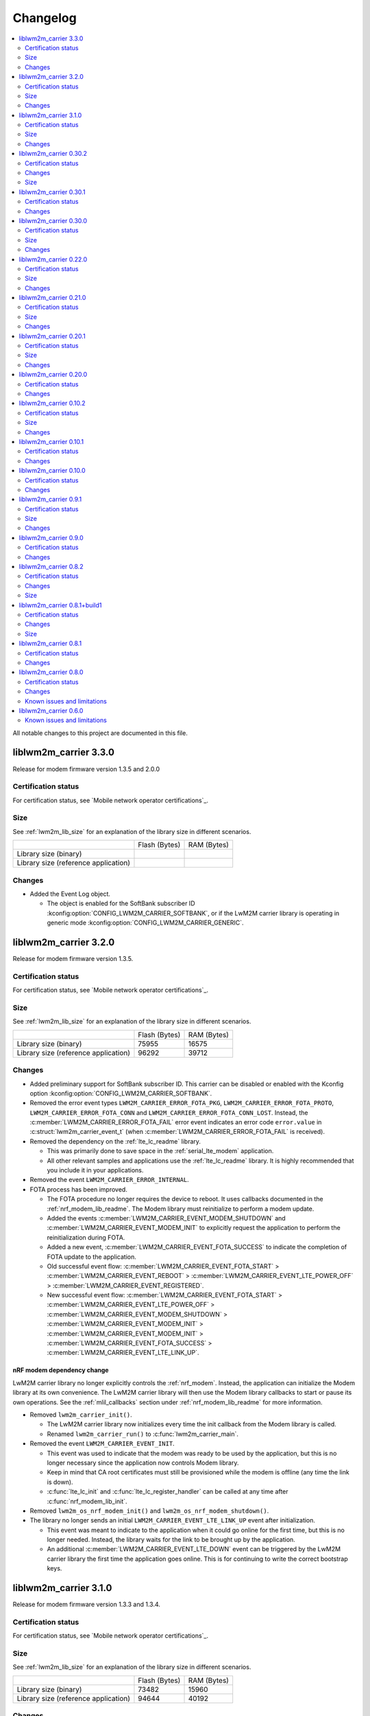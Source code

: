 .. _liblwm2m_carrier_changelog:

Changelog
#########

.. contents::
   :local:
   :depth: 2

All notable changes to this project are documented in this file.

liblwm2m_carrier 3.3.0
**********************

Release for modem firmware version 1.3.5 and 2.0.0

Certification status
====================

For certification status, see `Mobile network operator certifications`_.

Size
====

See :ref:`lwm2m_lib_size` for an explanation of the library size in different scenarios.

+-------------------------+---------------+------------+
|                         | Flash (Bytes) | RAM (Bytes)|
+-------------------------+---------------+------------+
| Library size            |               |            |
| (binary)                |               |            |
+-------------------------+---------------+------------+
| Library size            |               |            |
| (reference application) |               |            |
+-------------------------+---------------+------------+

Changes
=======

* Added the Event Log object.

  * The object is enabled for the SoftBank subscriber ID :kconfig:option:`CONFIG_LWM2M_CARRIER_SOFTBANK`, or if the LwM2M carrier library is operating in generic mode :kconfig:option:`CONFIG_LWM2M_CARRIER_GENERIC`.

liblwm2m_carrier 3.2.0
**********************

Release for modem firmware version 1.3.5.

Certification status
====================

For certification status, see `Mobile network operator certifications`_.

Size
====

See :ref:`lwm2m_lib_size` for an explanation of the library size in different scenarios.

+-------------------------+---------------+------------+
|                         | Flash (Bytes) | RAM (Bytes)|
+-------------------------+---------------+------------+
| Library size            | 75955         | 16575      |
| (binary)                |               |            |
+-------------------------+---------------+------------+
| Library size            | 96292         | 39712      |
| (reference application) |               |            |
+-------------------------+---------------+------------+

Changes
=======

* Added preliminary support for SoftBank subscriber ID.
  This carrier can be disabled or enabled with the Kconfig option :kconfig:option:`CONFIG_LWM2M_CARRIER_SOFTBANK`.
* Removed the error event types ``LWM2M_CARRIER_ERROR_FOTA_PKG``, ``LWM2M_CARRIER_ERROR_FOTA_PROTO``, ``LWM2M_CARRIER_ERROR_FOTA_CONN`` and ``LWM2M_CARRIER_ERROR_FOTA_CONN_LOST``.
  Instead, the :c:member:`LWM2M_CARRIER_ERROR_FOTA_FAIL` error event indicates an error code ``error.value`` in :c:struct:`lwm2m_carrier_event_t` (when :c:member:`LWM2M_CARRIER_ERROR_FOTA_FAIL` is received).
* Removed the dependency on the :ref:`lte_lc_readme` library.

  * This was primarily done to save space in the :ref:`serial_lte_modem` application.
  * All other relevant samples and applications use the :ref:`lte_lc_readme` library.
    It is highly recommended that you include it in your applications.

* Removed the event ``LWM2M_CARRIER_ERROR_INTERNAL``.

* FOTA process has been improved.

  * The FOTA procedure no longer requires the device to reboot.
    It uses callbacks documented in the :ref:`nrf_modem_lib_readme`. The Modem library must reinitialize to perform a modem update.
  * Added the events :c:member:`LWM2M_CARRIER_EVENT_MODEM_SHUTDOWN` and :c:member:`LWM2M_CARRIER_EVENT_MODEM_INIT` to explicitly request the application to perform the reinitialization during FOTA.
  * Added a new event, :c:member:`LWM2M_CARRIER_EVENT_FOTA_SUCCESS` to indicate the completion of FOTA update to the application.
  * Old successful event flow: :c:member:`LWM2M_CARRIER_EVENT_FOTA_START` > :c:member:`LWM2M_CARRIER_EVENT_REBOOT` > :c:member:`LWM2M_CARRIER_EVENT_LTE_POWER_OFF` > :c:member:`LWM2M_CARRIER_EVENT_REGISTERED`.
  * New successful event flow: :c:member:`LWM2M_CARRIER_EVENT_FOTA_START` > :c:member:`LWM2M_CARRIER_EVENT_LTE_POWER_OFF` > :c:member:`LWM2M_CARRIER_EVENT_MODEM_SHUTDOWN` > :c:member:`LWM2M_CARRIER_EVENT_MODEM_INIT` > :c:member:`LWM2M_CARRIER_EVENT_MODEM_INIT` > :c:member:`LWM2M_CARRIER_EVENT_FOTA_SUCCESS` > :c:member:`LWM2M_CARRIER_EVENT_LTE_LINK_UP`.

nRF modem dependency change
---------------------------

LwM2M carrier library no longer explicitly controls the :ref:`nrf_modem`.
Instead, the application can initialize the Modem library at its own convenience.
The LwM2M carrier library will then use the Modem library callbacks to start or pause its own operations.
See the :ref:`mlil_callbacks` section under :ref:`nrf_modem_lib_readme` for more information.

* Removed ``lwm2m_carrier_init()``.

  * The LwM2M carrier library now initializes every time the init callback from the Modem library is called.
  * Renamed ``lwm2m_carrier_run()`` to :c:func:`lwm2m_carrier_main`.

* Removed the event ``LWM2M_CARRIER_EVENT_INIT``.

  * This event was used to indicate that the modem was ready to be used by the application, but this is no longer necessary since the application now controls Modem library.
  * Keep in mind that CA root certificates must still be provisioned while the modem is offline (any time the link is down).
  * :c:func:`lte_lc_init` and :c:func:`lte_lc_register_handler` can be called at any time after :c:func:`nrf_modem_lib_init`.

* Removed ``lwm2m_os_nrf_modem_init()`` and ``lwm2m_os_nrf_modem_shutdown()``.

* The library no longer sends an initial ``LWM2M_CARRIER_EVENT_LTE_LINK_UP`` event after initialization.

  * This event was meant to indicate to the application when it could go online for the first time, but this is no longer needed.
    Instead, the library waits for the link to be brought up by the application.
  * An additional :c:member:`LWM2M_CARRIER_EVENT_LTE_DOWN` event can be triggered by the LwM2M carrier library the first time the application goes online.
    This is for continuing to write the correct bootstrap keys.

liblwm2m_carrier 3.1.0
**********************

Release for modem firmware version 1.3.3 and 1.3.4.

Certification status
====================

For certification status, see `Mobile network operator certifications`_.

Size
====

See :ref:`lwm2m_lib_size` for an explanation of the library size in different scenarios.

+-------------------------+---------------+------------+
|                         | Flash (Bytes) | RAM (Bytes)|
+-------------------------+---------------+------------+
| Library size            | 73482         | 15960      |
| (binary)                |               |            |
+-------------------------+---------------+------------+
| Library size            | 94644         | 40192      |
| (reference application) |               |            |
+-------------------------+---------------+------------+

Changes
=======

* Added shell functionality to the LwM2M carrier library (:file:`lwm2m_shell.c` and :file:`lwm2m_settings.c` or :file:`lwm2m_settings.h`).
  This is intended to provide convenient access to the API for development and debugging.

  * Enabled or disabled by using :kconfig:option:`CONFIG_LWM2M_CARRIER_SHELL` and :kconfig:option:`CONFIG_LWM2M_CARRIER_SETTINGS`.
  * For examples of using the shell, see the :ref:`lwm2m_carrier` sample documentation and the :ref:`lwm2m_carrier_shell` section in the library documentation.

* Added a new ``__weak`` function :c:func:`lwm2m_carrier_custom_init`.

  * This function is run in :file:`lwm2m_carrier.c` before :c:func:`lwm2m_carrier_init`.
  * This function allows Kconfig settings of the LwM2M carrier library to be overwritten without having to make changes in the :file:`lwm2m_carrier.c` file.
  * The :ref:`lwm2m_carrier` sample uses the :c:func:`lwm2m_carrier_custom_init` function to facilitate shell access to the initialization settings, by loading a stored ``lwm2m_carrier_config_t``.

* Fixed a bug where the functions :c:func:`lwm2m_carrier_avail_power_sources_set` and :c:func:`lwm2m_carrier_error_code_add` would not return an error if the device object is uninitialized.

* Removed the following functions from the glue layer:

  * ``lwm2m_os_sec_psk_exists()``
  * ``lwm2m_os_sec_psk_write()``
  * ``lwm2m_os_sec_psk_delete()``
  * ``lwm2m_os_sec_identity_exists()``
  * ``lwm2m_os_sec_identity_write()``
  * ``lwm2m_os_sec_identity_delete()``

* Added the Kconfig options :kconfig:option:`CONFIG_LWM2M_CARRIER_THREAD_STACK_SIZE` and :kconfig:option:`CONFIG_LWM2M_CARRIER_WORKQ_STACK_SIZE`.

  * These options allow you to alter the LwM2M carrier library thread and work queue stack without editing :file:`lwm2m_carrier.c`.

* Moved the configuration parameter :c:macro:`lwm2m_carrier_config_t` from :c:func:`lwm2m_carrier_init` to :c:func:`lwm2m_carrier_run`.

  * Added a new error event type :c:macro:`LWM2M_CARRIER_ERROR_RUN`.
    This event is returned if the configuration provided to :c:func:`lwm2m_carrier_run` is invalid.

* Removed ``certification_mode`` from the configuration parameters of :c:macro:`lwm2m_carrier_config_t`.
* Removed the ``CONFIG_LWM2M_CARRIER_CERTIFICATION_MODE`` Kconfig.

  * The LwM2M carrier library always connects to the correct production (live) server (if in an applicable network).
  * To connect to a certification (test) server, you must enter the appropriate URI using :kconfig:option:`CONFIG_LWM2M_CARRIER_CUSTOM_URI`.

* Removed ``psk`` from the configuration parameters of :c:macro:`lwm2m_carrier_config_t`.
* Removed the ``CONFIG_LWM2M_CARRIER_CUSTOM_PSK`` Kconfig.
* Added ``server_sec_tag`` to the configuration :c:macro:`lwm2m_carrier_config_t`.
* Added the :kconfig:option:`CONFIG_LWM2M_CARRIER_SERVER_SEC_TAG` Kconfig option.

  * The LwM2M carrier library no longer uses PSK as a configuration parameter.
    Instead, you can provide a ``sec_tag`` (containing a PSK).
  * The :ref:`lwm2m_carrier` sample now contains a Kconfig option :ref:`CONFIG_CARRIER_APP_PSK <CONFIG_CARRIER_APP_PSK>`, which will be written to the security tag provided by :kconfig:option:`CONFIG_LWM2M_CARRIER_SERVER_SEC_TAG`.
    This was added for convenience during development but must not be used for production.
  * See :ref:`modem_key_mgmt` for more information about using security tags, and :ref:`lwm2m_carrier_provisioning` for information on provisioning them for the LwM2M carrier library.

* Removed the Kconfig option ``CONFIG_LWM2M_CARRIER_USE_CUSTOM_URI``.

  * You need to use only the Kconfig option :kconfig:option:`CONFIG_LWM2M_CARRIER_CUSTOM_URI`.
    If the Kconfig option is empty, it is ignored.

* Added the Kconfig option :kconfig:option:`CONFIG_LWM2M_CARRIER_PDN_TYPE`.

  * The new ``pdn_type`` parameter in :c:macro:`lwm2m_carrier_config_t` is used to select the PDN type of the ``apn`` parameter.

* Added the Kconfig option :kconfig:option:`CONFIG_LWM2M_CARRIER_LG_UPLUS_DEVICE_SERIAL_NUMBER`.

  * This configuration lets you choose between using the nRF9160 SoC 2DID Serial Number, or the Device IMEI as a Serial Number when connecting to the LG U+ device management server.
  * Now that there are several LG U+ options, they have been grouped in :c:struct:`lwm2m_carrier_lg_uplus_config_t` inside :c:struct:`lwm2m_carrier_config_t`.

* Added the ``carriers_enabled`` parameter to :c:macro:`lwm2m_carrier_config_t`.

  * This parameter allows you to enable or disable the Carrier Library based on which Subscriber ID is used in the current network.

  * Added Kconfig options to the new "Enabled Carriers" menu:

    * :kconfig:option:`CONFIG_LWM2M_CARRIER_GENERIC`
    * :kconfig:option:`CONFIG_LWM2M_CARRIER_VERIZON`
    * :kconfig:option:`CONFIG_LWM2M_CARRIER_ATT`
    * :kconfig:option:`CONFIG_LWM2M_CARRIER_T_MOBILE`
    * :kconfig:option:`CONFIG_LWM2M_CARRIER_LG_UPLUS`

* Added the ``server_binding`` parameter to :c:macro:`lwm2m_carrier_config_t`.

  * This optional value can be left empty to use the default binding (UDP).
  * Added the new Kconfig :kconfig:option:`CONFIG_LWM2M_SERVER_BINDING_CHOICE`.
  * The binding can be either ``U`` (UDP) or ``N`` (Non-IP).

* Added the function :c:func:`lwm2m_carrier_request`.

  * This function allows the application to request that the carrier library takes a certain action using the following definitions:

     * :c:macro:`LWM2M_CARRIER_REQUEST_REBOOT`
     * :c:macro:`LWM2M_CARRIER_REQUEST_LINK_UP`
     * :c:macro:`LWM2M_CARRIER_REQUEST_LINK_DOWN`

  * This function allows the LwM2M carrier library to disconnect gracefully and it is mandatory to use when the Subscriber ID is LG U+.

liblwm2m_carrier 0.30.2
***********************

Release for modem firmware version 1.3.3.

Certification status
====================

For certification status, see `Mobile network operator certifications`_.

Changes
=======

* Added the functions :c:func:`lwm2m_os_lte_modes_get` and :c:func:`lwm2m_os_lte_mode_request`.

  * This makes it possible for the LwM2M library to make the device switch between NB-IoT and LTE-M networks.

Size
====

See :ref:`lwm2m_lib_size` for an explanation of the library size in different scenarios.

+-------------------------+---------------+------------+
|                         | Flash (Bytes) | RAM (Bytes)|
+-------------------------+---------------+------------+
| Library size            | 72186         | 15840      |
| (binary)                |               |            |
+-------------------------+---------------+------------+
| Library size            | 93784         | 38968      |
| (reference application) |               |            |
+-------------------------+---------------+------------+

liblwm2m_carrier 0.30.1
***********************

Release for modem firmware version 1.3.3.

Certification status
====================

For certification status, see `Mobile network operator certifications`_.

Changes
=======

* Minor fixes and improvements.

liblwm2m_carrier 0.30.0
***********************

Release for modem firmware version 1.3.1 and 1.3.2.

Certification status
====================

For certification status, see `Mobile network operator certifications`_.

Size
====

See :ref:`lwm2m_lib_size` for an explanation of the library size in different scenarios.

+-------------------------+---------------+------------+
|                         | Flash (Bytes) | RAM (Bytes)|
+-------------------------+---------------+------------+
| Library size            | 71582         | 15844      |
| (binary)                |               |            |
+-------------------------+---------------+------------+
| Library size            | 93876         | 38824      |
| (reference application) |               |            |
+-------------------------+---------------+------------+

Changes
=======

* Added support for LG U+ network operator.

* Added the App Data Container object (10250).
* Added support for application FOTA in the glue layer. This is required for LG U+ support.
* Added the Kconfig options :kconfig:option:`CONFIG_LWM2M_CARRIER_LG_UPLUS` and :kconfig:option:`CONFIG_LWM2M_CARRIER_LG_UPLUS_SERVICE_CODE`.

* Removed the Kconfig options ``CONFIG_LWM2M_CARRIER_USE_CUSTOM_PSK`` and ``CONFIG_LWM2M_CARRIER_USE_CUSTOM_APN``.

  * Instead, only the Kconfig options :kconfig:option:`CONFIG_LWM2M_CARRIER_CUSTOM_PSK` and :kconfig:option:`CONFIG_LWM2M_CARRIER_CUSTOM_APN` are needed. If the Kconfig options are empty, they are ignored.

* Renamed the event ``LWM2M_CARRIER_EVENT_CARRIER_INIT`` to :c:macro:`LWM2M_CARRIER_EVENT_INIT`.
* Removed the event ``LWM2M_CARRIER_EVENT_CERTS_INIT`` and initialization parameter ``lwm2m_carrier_event_certs_init_t``.

 * Instead, certificates can be written to modem when the :c:macro:`LWM2M_CARRIER_EVENT_INIT` event is received, before attaching to the network.
 * List of certificates is no longer supplied to the :c:func:`lwm2m_carrier_init` function. LwM2M carrier library will instead iterate through all CA certificates in the modem.

* Added the Kconfig option :kconfig:option:`CONFIG_LWM2M_CARRIER_SESSION_IDLE_TIMEOUT`.
* Removed some runtime resource ``_set()`` functions. The resources are static and therefore added to library initialization instead.

  * Removed ``lwm2m_carrier_device_type_set()``, ``lwm2m_carrier_hardware_version_set()`` and ``lwm2m_carrier_software_version_set()``.
  * Added :kconfig:option:`CONFIG_LWM2M_CARRIER_DEVICE_TYPE`, :kconfig:option:`CONFIG_LWM2M_CARRIER_DEVICE_HARDWARE_VERSION` and :kconfig:option:`CONFIG_LWM2M_CARRIER_DEVICE_SOFTWARE_VERSION`.

* Added new initialization configurations to set the static device object resources:

  * :kconfig:option:`CONFIG_LWM2M_CARRIER_DEVICE_MANUFACTURER`
  * :kconfig:option:`CONFIG_LWM2M_CARRIER_DEVICE_MODEL_NUMBER`

* The LwM2M carrier library now requests the application to handle the LTE link, instead of handling the link on its own.

  * Removed the glue functions ``lwm2m_os_lte_link_up()``, ``lwm2m_os_lte_link_down()``, and ``lwm2m_os_lte_power_down()``.
  * Removed the events ``LWM2M_CARRIER_EVENT_CONNECTING```, ``LWM2M_CARRIER_EVENT_CONNECTED``, ``LWM2M_CARRIER_EVENT_DISCONNECTING``, and ``LWM2M_CARRIER_EVENT_DISCONNECTED``.
  * Added the events :c:macro:`LWM2M_CARRIER_EVENT_LTE_LINK_UP`, :c:macro:`LWM2M_CARRIER_EVENT_LTE_LINK_DOWN`, and :c:macro:`LWM2M_CARRIER_EVENT_LTE_POWER_OFF`.
* Renamed the error ``LWM2M_CARRIER_ERROR_CONNECT_FAIL`` to :c:macro:`LWM2M_CARRIER_ERROR_LTE_LINK_UP_FAIL`.
* Renamed the error ``LWM2M_CARRIER_ERROR_DISCONNECT_FAIL`` to :c:macro:`LWM2M_CARRIER_ERROR_LTE_LINK_DOWN_FAIL`.
* Removed the event ``LWM2M_CARRIER_EVENT_LTE_READY``. The event was intended to help the user application coexist with the library, but it was not useful.

  * Actions to bring the link up and down are requested using the new :c:macro:`LWM2M_CARRIER_EVENT_LTE_LINK_UP` and :c:macro:`LWM2M_CARRIER_EVENT_LTE_LINK_DOWN` events.
    The application can therefore perform housekeeping at these events if needed.
  * Even when the ``LWM2M_CARRIER_EVENT_LTE_READY`` event was sent to the application, the carrier library could still disconnect the link to write keys to the modem after a while in some cases.
  * Any application must handle untimely disconnects anyway, because of factors such as signal coverage, making the ``LWM2M_CARRIER_EVENT_LTE_READY`` event redundant.

* NVS records are no longer statically defined by a devicetree partition. Instead, the :ref:`partition_manager` is used to define flash partition dynamically.

  * To use the legacy NVS partition, you can add a ``pm_static.yml`` file to your project with the following content:

    .. code-block:: none

       lwm2m_carrier:
         address: 0xfa000
         size: 0x3000
       free:
         address: 0xfd000
         size: 0x3000

    This is strongly encouraged if you are updating deployed devices, to make sure that the persistent configuration of the library is preserved across the versions.
    The address of the previous storage can be confirmed by checking the :file:`build/zephyr/zephyr.dts` file in your old project.

liblwm2m_carrier 0.22.0
***********************

Release for modem firmware version 1.3.1.

Certification status
====================

For certification status, see `Mobile network operator certifications`_.

Size
====

See :ref:`lwm2m_lib_size` for an explanation of the library size in different scenarios.

+-------------------------+---------------+------------+
|                         | Flash (Bytes) | RAM (Bytes)|
+-------------------------+---------------+------------+
| Library size            | 67872         | 15484      |
| (binary)                |               |            |
+-------------------------+---------------+------------+
| Library size            | 90532         | 37592      |
| (reference application) |               |            |
+-------------------------+---------------+------------+

Changes
=======

* Added a new event :c:macro:`LWM2M_CARRIER_DEFERRED_SIM_MSISDN`.

  * This event can trigger on devices with a new SIM card that has not been registered on the network yet.
    (Therefore, it has not received the phone number needed for device management).
* Removed dependency on the deprecated AT command and AT notification libraries from the glue layer.
* Added dependency on the AT monitor library in the glue layer.
* Changed the :c:func:`lwm2m_os_lte_link_up` function to perform an asynchronous connect.
* Removed the following unused functions from the glue layer: ``lwm2m_os_sec_ca_chain_exists()``, ``lwm2m_os_sec_ca_chain_cmp()``, ``lwm2m_os_sec_ca_chain_write()``.

liblwm2m_carrier 0.21.0
***********************

Release for modem firmware version 1.3.1.

Certification status
====================

For certification status, see `Mobile network operator certifications`_.

Size
====

See :ref:`lwm2m_lib_size` for an explanation of the library size in different scenarios.

+-------------------------+---------------+------------+
|                         | Flash (Bytes) | RAM (Bytes)|
+-------------------------+---------------+------------+
| Library size            | 75216         | 14275      |
| (binary)                |               |            |
+-------------------------+---------------+------------+
| Library size            | 103104        | 42672      |
| (reference application) |               |            |
+-------------------------+---------------+------------+

Changes
=======

* Library can now be provided a non-bootstrap custom URI. Previously, only bootstrap custom URI was accepted.

  * New Kconfig :kconfig:option:`CONFIG_LWM2M_CARRIER_IS_SERVER_BOOTSTRAP` indicates if the custom URI is a Bootstrap-Server.
  * New Kconfig :kconfig:option:`CONFIG_LWM2M_CARRIER_SERVER_LIFETIME` sets the lifetime for the (non-bootstrap) LwM2M server.
* Library will now read bootstrap information from Smartcard when applicable.

  * New Kconfig :kconfig:option:`CONFIG_LWM2M_CARRIER_BOOTSTRAP_SMARTCARD` can be used to disable this feature.
* Added a new event :c:macro:`LWM2M_CARRIER_EVENT_MODEM_DOMAIN` to indicate modem domain events.
* Removed logging from the OS glue layer.
* Added the Cellular Connectivity object.

  * Increased +CEREG notification level requirement from 2 to 4, so that the library can receive Active-Time and Periodic-TAU.
* Added the Location object, including the API :c:func:`lwm2m_carrier_location_set` and :c:func:`lwm2m_carrier_velocity_set`.

* Removed a limitation which stated that the application could not use the NB-IoT LTE mode.

liblwm2m_carrier 0.20.1
***********************

Release for modem firmware version 1.3.0.

Certification status
====================

For certification status, see `Mobile network operator certifications`_.

Size
====

See :ref:`lwm2m_lib_size` for an explanation of the library size in different scenarios.

+-------------------------+---------------+------------+
|                         | Flash (Bytes) | RAM (Bytes)|
+-------------------------+---------------+------------+
| Library size            | 64620         | 10687      |
| (binary)                |               |            |
+-------------------------+---------------+------------+
| Library size            | 109520        | 35184      |
| (reference application) |               |            |
+-------------------------+---------------+------------+

Changes
=======

* Fixed a race condition that could render the LwM2M carrier library unresponsive.

liblwm2m_carrier 0.20.0
***********************

Release for modem firmware version 1.3.0.

Certification status
====================

For certification status, see `Mobile network operator certifications`_.

Changes
=======

* CA certificates are no longer provided by the LwM2M carrier library.

  * Application is now expected to store CA certificates into the modem security tags.
  * Added a new event :c:macro:`LWM2M_CARRIER_EVENT_CERTS_INIT` that instructs the application to provide the CA certificate security tags to the LwM2M carrier library.
* Renamed the event :c:macro:`LWM2M_CARRIER_BSDLIB_INIT` to :c:macro:`LWM2M_CARRIER_EVENT_MODEM_INIT`.
* Added a new deferred event reason :c:macro:`LWM2M_CARRIER_DEFERRED_SERVICE_UNAVAILABLE`, which indicates that the LwM2M server is unavailable due to maintenance.
* Added a new error code :c:macro:`LWM2M_CARRIER_ERROR_CONFIGURATION` which indicates that an illegal object configuration was detected.
* Added new Kconfig options :kconfig:option:`CONFIG_LWM2M_CARRIER_USE_CUSTOM_APN` and :kconfig:option:`CONFIG_LWM2M_CARRIER_CUSTOM_APN` to set the ``apn`` member of :c:type:`lwm2m_carrier_config_t`.
* It is now possible to configure a custom bootstrap URI using :kconfig:option:`CONFIG_LWM2M_CARRIER_USE_CUSTOM_BOOTSTRAP_URI` regardless of operator SIM.

liblwm2m_carrier 0.10.2
***********************

Release for modem firmware versions 1.2.3 and 1.1.4, and |NCS| 1.4.2.

Certification status
====================

For certification status, see `Mobile network operator certifications`_.

Size
====

See :ref:`lwm2m_lib_size` for an explanation of the library size in different scenarios.

+-------------------------+---------------+------------+
|                         | Flash (Bytes) | RAM (Bytes)|
+-------------------------+---------------+------------+
| Library size            | 61728         | 10226      |
| (binary)                |               |            |
+-------------------------+---------------+------------+
| Library size            | 97116         | 29552      |
| (reference application) |               |            |
+-------------------------+---------------+------------+

Changes
=======

* :c:macro:`LWM2M_CARRIER_EVENT_LTE_READY` will be sent to the application even when the device is outside of AT&T and Verizon networks.
* The interval to check for sufficient battery charge during FOTA has been reduced from five minutes to one minute.

liblwm2m_carrier 0.10.1
***********************

Release for modem firmware versions 1.2.2 and 1.1.4, and |NCS| 1.4.1.

Certification status
====================

For certification status, see `Mobile network operator certifications`_.

Changes
=======

* Minor fixes and improvements.

liblwm2m_carrier 0.10.0
***********************

Snapshot release for modem firmware version 1.2.2 and the upcoming version 1.1.4, and |NCS| 1.4.0.

This release is intended to let users begin integration towards the AT&T and Verizon device management platforms.
Modem firmware version 1.1.4 must be used for Verizon, and the modem firmware version 1.2.2 must be used for AT&T.

The snapshot can be used for development and testing only.
It is not ready for certification.

Certification status
====================

The library is not certified with any carrier.

Changes
=======

* Reduced the required amount of stack and heap allocated by the library.
* Reduced the power consumption of the library.
* Renamed the event :c:macro:`LWM2M_CARRIER_EVENT_READY` to :c:macro:`LWM2M_CARRIER_EVENT_REGISTERED`.
* Introduced a new event :c:macro:`LWM2M_CARRIER_EVENT_LTE_READY`, to indicate that the LTE link can be used by the application.
* The Modem DFU socket can now be used by the application when it is not needed by the library.

liblwm2m_carrier 0.9.1
**********************

Release with AT&T support, intended for modem firmware version 1.2.1 and |NCS| version 1.3.1.

Certification status
====================

The library is certified with AT&T.

Size
====

See :ref:`lwm2m_lib_size` for an explanation of the library size in different scenarios.

+-------------------------+---------------+------------+
|                         | Flash (Bytes) | RAM (Bytes)|
+-------------------------+---------------+------------+
| Library size            | 61450         | 9541       |
| (binary)                |               |            |
+-------------------------+---------------+------------+
| Library size            | 92750         | 30992      |
| (reference application) |               |            |
+-------------------------+---------------+------------+

Changes
=======

* Minor fixes and improvements.

liblwm2m_carrier 0.9.0
**********************

Snapshot release for the upcoming modem firmware version 1.2.1 and the |NCS| 1.3.0.

This release is intended to let users begin integration towards the AT&T and Verizon device management platforms.
It can be used for development and testing only.
It is not ready for certification.

Certification status
====================

The library is not certified with any carrier.

Changes
=======

* Added new APIs to create and access portfolio object instances.
  A new portfolio object instance can be created using ``lwm2m_carrier_portfolio_instance_create()``.
  ``lwm2m_carrier_identity_read()`` and ``lwm2m_carrier_identity_write()`` are used to read and write to the corresponding Identity resource fields of a given portfolio object instance.
* Expanded API with "certification_mode" variable that chooses between certification (test) or production (live) servers upon the initialization of the LwM2M carrier library.
* Expanded API with "apn" variable to set a custom APN upon the initialization of the LwM2M carrier library.
* PSK Key is now set independently of custom URI.

  * Added the LWM2M_CARRIER_USE_CUSTOM_BOOTSTRAP_PSK and LWM2M_CARRIER_CUSTOM_BOOTSTRAP_PSK Kconfig options.

* PSK format has been modified to be more user-friendly.

  * Previous format: Byte array. For example, ``static const char bootstrap_psk[] = {0x01, 0x02, 0xab, 0xcd, 0xef};``.
  * Current format: A null-terminated string that must be composed of hexadecimal numbers. For example, "0102abcdef".

liblwm2m_carrier 0.8.2
**********************

Release for modem firmware version 1.1.2, with support for Verizon Wireless.

Certification status
====================

The library is certified with Verizon Wireless.

Changes
=======

* Fixed a memory leak.
* Added lwm2m_carrier_event_deferred_t to retrieve the event reason and timeout.
* Added FOTA errors to LWM2M_CARRIER_EVENT_ERROR event.

Size
====

See :ref:`lwm2m_lib_size` for an explanation of the library size in different scenarios.

+-------------------------+---------------+------------+
|                         | Flash (Bytes) | RAM (Bytes)|
+-------------------------+---------------+------------+
| Library size            | 45152         | 7547       |
| (binary)                |               |            |
+-------------------------+---------------+------------+
| Library size            | 65572         | 28128      |
| (reference application) |               |            |
+-------------------------+---------------+------------+

liblwm2m_carrier 0.8.1+build1
*****************************

Release for modem firmware version 1.1.0, with support for Verizon Wireless.

Certification status
====================

The library is certified with Verizon Wireless.

Changes
=======

* Fixed a memory leak.

Size
====

See :ref:`lwm2m_lib_size` for an explanation of the library size in different scenarios.

+-------------------------+---------------+------------+
|                         | Flash (Bytes) | RAM (Bytes)|
+-------------------------+---------------+------------+
| Library size            | 44856         | 7546       |
| (binary)                |               |            |
+-------------------------+---------------+------------+
| Library size            | 64680         | 28128      |
| (reference application) |               |            |
+-------------------------+---------------+------------+

liblwm2m_carrier 0.8.1
**********************

Release for modem firmware version 1.1.0, with support for Verizon Wireless.

Certification status
====================

The library is certified with Verizon Wireless.

Changes
=======

* Numerous stability fixes and improvements.
* Updated Modem library version dependency.
* Fixed an issue where high LTE network activity could prevent modem firmware updates over LwM2M.

* Added the following library events:

   * LWM2M_CARRIER_EVENT_CONNECTING, to indicate that the LTE link is about to be brought up.
   * LWM2M_CARRIER_EVENT_DISCONNECTING, to indicate that the LTE link is about to be brought down.
   * LWM2M_CARRIER_EVENT_DEFERRED, to indicate that the LwM2M operation is deferred for 24 hours.
   * LWM2M_CARRIER_EVENT_ERROR, to indicate that an error has occurred.

* Renamed the following library events:

   * LWM2M_CARRIER_EVENT_CONNECT to LWM2M_CARRIER_EVENT_CONNECTED.
   * LWM2M_CARRIER_EVENT_DISCONNECT to LWM2M_CARRIER_EVENT_DISCONNECTED.


liblwm2m_carrier 0.8.0
**********************

Release for modem firmware version 1.1.0 and |NCS| v1.1.0, with support for Verizon Wireless.

Certification status
====================

The library is not certified with Verizon Wireless.

Changes
=======

* Abstracted several new functions in the glue layer to improve compatibility on top of the master branch.
* Reorganized NVS keys usage to make it range-bound (0xCA00, 0xCAFF).
  This range is not backward compatible, so you should not rely on pre-existing information saved in flash by earlier versions of this library.
* Added APIs to set the following values from the application:

   * Available Power Sources
   * Power Source Voltage
   * Power Source Current
   * Battery Level
   * Battery Status
   * Memory Total
   * Error Code

  The application must set and maintain these values to reflect the state of the device.
  Updated values are pushed to the servers autonomously.

* Added API to set the "Device Type" resource. If not set, this is reported as "Smart Device".
* Added API to set the "Software Version" resource. If not set, this is reported as "LwM2M 0.8.0".
* Added API to set the "Hardware Version" resource. If not set, this is reported as "1.0".

Known issues and limitations
============================

* It is not possible to use a DTLS connection in parallel with the library.
* It is not possible to use a TLS connection in parallel with LwM2M-managed modem firmware updates.
  The application should close any TLS connections when it receives the LWM2M_CARRIER_EVENT_FOTA_START event from the library.


liblwm2m_carrier 0.6.0
**********************

Initial public release for modem firmware version 1.0.1.
This release is intended to let users begin the integration on the Verizon Wireless device management platform and start the certification process with Verizon Wireless.
We recommend upgrading to the next release when it becomes available.
The testing performed on this release does not meet Nordic standard for mass production release testing.


Known issues and limitations
============================

* It is not possible to use a DTLS connection in parallel with the library.
* It is not possible to use a TLS connection in parallel with LwM2M-managed modem firmware updates. The application should close any TLS connections when it receives the LWM2M_CARRIER_EVENT_FOTA_START event from the library.
* The API to query the application for resource values is not implemented yet.

	* The "Available Power Sources" resource is reported as ``DC power (0)`` and ``External Battery (2)``.
	* The following resources are reported to have value ``0`` (zero):

		* Power Source Voltage, Power Source Current, Battery Level, Battery Status, Memory Free, Memory Total, Error Code.
	* The "Device Type" resource is reported as ``Smart Device``.
	* The "Software Version" resource is reported as ``LwM2M 0.6.0``.
	* The "Hardware Version" is reported as ``1.0``.
* The following values are reported as dummy values instead of being fetched from the modem:

	* "IP address", reported as ``192.168.0.0``.
* The "Current Time" and "Timezone" resources do not respect write operations, instead, read operations on these resources will return the current time and timezone as kept by the nRF9160 modem.
